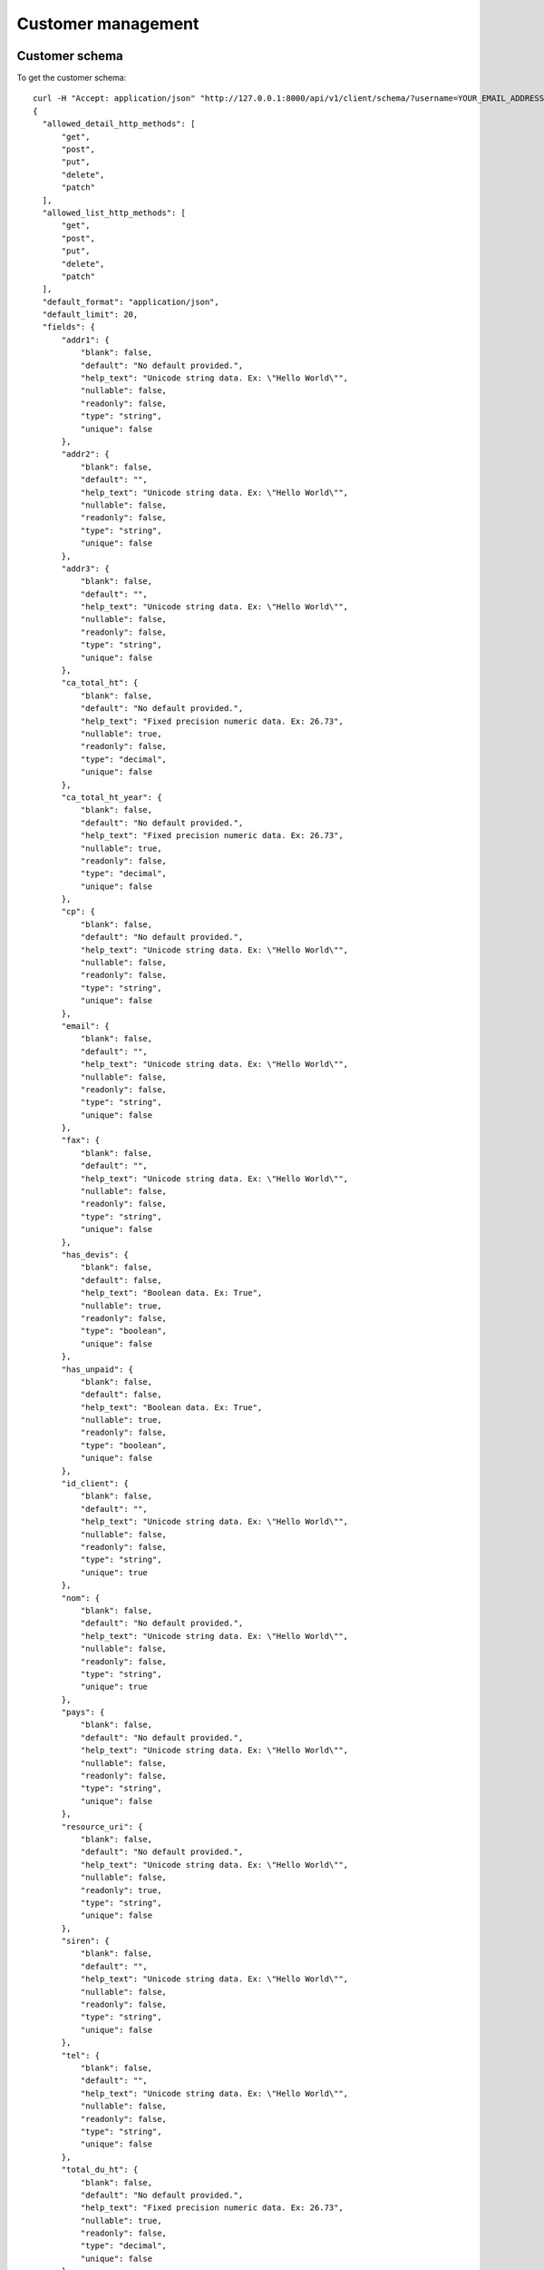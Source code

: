 Customer management
===================

Customer schema
---------------

To get the customer schema::

  curl -H "Accept: application/json" "http://127.0.0.1:8000/api/v1/client/schema/?username=YOUR_EMAIL_ADDRESS&api_key=YOUR_API_KEY"
  {
    "allowed_detail_http_methods": [
        "get", 
        "post", 
        "put", 
        "delete", 
        "patch"
    ], 
    "allowed_list_http_methods": [
        "get", 
        "post", 
        "put", 
        "delete", 
        "patch"
    ], 
    "default_format": "application/json", 
    "default_limit": 20, 
    "fields": {
        "addr1": {
            "blank": false, 
            "default": "No default provided.", 
            "help_text": "Unicode string data. Ex: \"Hello World\"", 
            "nullable": false, 
            "readonly": false, 
            "type": "string", 
            "unique": false
        }, 
        "addr2": {
            "blank": false, 
            "default": "", 
            "help_text": "Unicode string data. Ex: \"Hello World\"", 
            "nullable": false, 
            "readonly": false, 
            "type": "string", 
            "unique": false
        }, 
        "addr3": {
            "blank": false, 
            "default": "", 
            "help_text": "Unicode string data. Ex: \"Hello World\"", 
            "nullable": false, 
            "readonly": false, 
            "type": "string", 
            "unique": false
        }, 
        "ca_total_ht": {
            "blank": false, 
            "default": "No default provided.", 
            "help_text": "Fixed precision numeric data. Ex: 26.73", 
            "nullable": true, 
            "readonly": false, 
            "type": "decimal", 
            "unique": false
        }, 
        "ca_total_ht_year": {
            "blank": false, 
            "default": "No default provided.", 
            "help_text": "Fixed precision numeric data. Ex: 26.73", 
            "nullable": true, 
            "readonly": false, 
            "type": "decimal", 
            "unique": false
        }, 
        "cp": {
            "blank": false, 
            "default": "No default provided.", 
            "help_text": "Unicode string data. Ex: \"Hello World\"", 
            "nullable": false, 
            "readonly": false, 
            "type": "string", 
            "unique": false
        }, 
        "email": {
            "blank": false, 
            "default": "", 
            "help_text": "Unicode string data. Ex: \"Hello World\"", 
            "nullable": false, 
            "readonly": false, 
            "type": "string", 
            "unique": false
        }, 
        "fax": {
            "blank": false, 
            "default": "", 
            "help_text": "Unicode string data. Ex: \"Hello World\"", 
            "nullable": false, 
            "readonly": false, 
            "type": "string", 
            "unique": false
        }, 
        "has_devis": {
            "blank": false, 
            "default": false, 
            "help_text": "Boolean data. Ex: True", 
            "nullable": true, 
            "readonly": false, 
            "type": "boolean", 
            "unique": false
        }, 
        "has_unpaid": {
            "blank": false, 
            "default": false, 
            "help_text": "Boolean data. Ex: True", 
            "nullable": true, 
            "readonly": false, 
            "type": "boolean", 
            "unique": false
        }, 
        "id_client": {
            "blank": false, 
            "default": "", 
            "help_text": "Unicode string data. Ex: \"Hello World\"", 
            "nullable": false, 
            "readonly": false, 
            "type": "string", 
            "unique": true
        }, 
        "nom": {
            "blank": false, 
            "default": "No default provided.", 
            "help_text": "Unicode string data. Ex: \"Hello World\"", 
            "nullable": false, 
            "readonly": false, 
            "type": "string", 
            "unique": true
        }, 
        "pays": {
            "blank": false, 
            "default": "No default provided.", 
            "help_text": "Unicode string data. Ex: \"Hello World\"", 
            "nullable": false, 
            "readonly": false, 
            "type": "string", 
            "unique": false
        }, 
        "resource_uri": {
            "blank": false, 
            "default": "No default provided.", 
            "help_text": "Unicode string data. Ex: \"Hello World\"", 
            "nullable": false, 
            "readonly": true, 
            "type": "string", 
            "unique": false
        }, 
        "siren": {
            "blank": false, 
            "default": "", 
            "help_text": "Unicode string data. Ex: \"Hello World\"", 
            "nullable": false, 
            "readonly": false, 
            "type": "string", 
            "unique": false
        }, 
        "tel": {
            "blank": false, 
            "default": "", 
            "help_text": "Unicode string data. Ex: \"Hello World\"", 
            "nullable": false, 
            "readonly": false, 
            "type": "string", 
            "unique": false
        }, 
        "total_du_ht": {
            "blank": false, 
            "default": "No default provided.", 
            "help_text": "Fixed precision numeric data. Ex: 26.73", 
            "nullable": true, 
            "readonly": false, 
            "type": "decimal", 
            "unique": false
        }, 
        "vat_number": {
            "blank": false, 
            "default": "No default provided.", 
            "help_text": "Unicode string data. Ex: \"Hello World\"", 
            "nullable": true, 
            "readonly": false, 
            "type": "string", 
            "unique": false
        }, 
        "ville": {
            "blank": false, 
            "default": "No default provided.", 
            "help_text": "Unicode string data. Ex: \"Hello World\"", 
            "nullable": false, 
            "readonly": false, 
            "type": "string", 
            "unique": false
        }, 
        "web": {
            "blank": false, 
            "default": "", 
            "help_text": "Unicode string data. Ex: \"Hello World\"", 
            "nullable": false, 
            "readonly": false, 
            "type": "string", 
            "unique": false
        }
    }
  }

Customer list
-------------

To get the list of customers associated with the current user::

  curl -H "Accept: application/json" "http://127.0.0.1:8000/api/v1/client/?username=YOUR_EMAIL_ADDRESS&api_key=YOUR_API_KEY"
  { 
    "meta": {
        "limit": 20, 
        "next": null, 
        "offset": 0, 
        "previous": null, 
        "total_count": 15
    }, 
    "objects": [
        {
            "addr1": "1 rue Emile Zola", 
            "addr2": "", 
            "addr3": "", 
            "ca_total_ht": null, 
            "ca_total_ht_year": null, 
            "cp": "69002", 
            "email": "cyril@bouthors.org", 
            "fax": "", 
            "has_devis": false, 
            "has_unpaid": true, 
            "id_client": "1", 
            "nom": "ISVTEC", 
            "pays": "FR", 
            "resource_uri": "/api/v1/client/1/", 
            "siren": "", 
            "tel": "775693504", 
            "total_du_ht": null, 
            "vat_number": "10000", 
            "ville": "LYON", 
            "web": "http://"
        }, 
        ...
        {
            "addr1": "Dakar Libert\u00e9", 
            "addr2": "", 
            "addr3": "", 
            "ca_total_ht": null, 
            "ca_total_ht_year": null, 
            "cp": "12345", 
            "email": "ousmane@wilane.org", 
            "fax": "", 
            "has_devis": false, 
            "has_unpaid": false, 
            "id_client": "14541", 
            "nom": "Arc", 
            "pays": "SN", 
            "resource_uri": "/api/v1/client/14541/", 
            "siren": "", 
            "tel": "", 
            "total_du_ht": null, 
            "vat_number": "", 
            "ville": "Dakar", 
            "web": ""
        }
    ]
  }

Customer instance
-----------------
To get the customer who's resource_uri is /api/v1/client/14541::

  curl -H "Accept: application/json" "http://127.0.0.1:8000/api/v1/client/14541/?username=YOUR_EMAIL_ADDRESS&api_key=YOUR_API_KEY"
  {
    "addr1": "Dakar Libert\u00e9", 
    "addr2": "", 
    "addr3": "", 
    "ca_total_ht": null, 
    "ca_total_ht_year": null, 
    "cp": "12345", 
    "email": "ousmane@wilane.org", 
    "fax": "", 
    "has_devis": false, 
    "has_unpaid": false, 
    "id_client": "14541", 
    "nom": "Arc", 
    "pays": "SN", 
    "resource_uri": "/api/v1/client/14541/", 
    "siren": "", 
    "tel": "", 
    "total_du_ht": null, 
    "vat_number": "", 
    "ville": "Dakar", 
    "web": ""
  }

Create Customer
---------------
The created objected is returned in the location header::

  curl --dump-header - -H "Content-Type: application/json" 
       -X POST --data '{"nom":"Foo Baz", "addr1":"Nowhere", "ville":"ben ville"}'  
       "http://127.0.0.1:8000/api/v1/client/?username=YOUR_EMAIL_ADDRESS&api_key=YOUR_API_KEY"
  HTTP/1.0 201 CREATED
  Date: Tue, 13 Dec 2011 09:42:03 GMT
  Server: WSGIServer/0.1 Python/2.7.1
  Vary: Cookie
  Content-Type: text/html; charset=utf-8
  Location: http://127.0.0.1:8000/api/v1/client/14543/


Update Customer
---------------
To update just `PUT` the fields to be updated to the ressource_uri of the instance::

  curl --dump-header - -H "Content-Type: application/json" 
    -X PUT --data '{"nom":"Foo Baz", "addr1":"Nowhere", "ville":"ben ville", "pays":"SN"}'
    "http://127.0.0.1:8000/api/v1/client/14543/?username=YOUR_EMAIL_ADDRESS&api_key=YOUR_API_KEY"
  HTTP/1.0 204 NO CONTENT
  Date: Tue, 13 Dec 2011 10:16:07 GMT
  Server: WSGIServer/0.1 Python/2.7.1
  Vary: Cookie
  Content-Length: 0
  Content-Type: text/html; charset=utf-8

  curl -H "Accept: application/json" "http://127.0.0.1:8000/api/v1/client/14543/?username=YOUR_EMAIL_ADDRESS&api_key=YOUR_API_KEY"
  {
    "addr1": "Nowhere", 
    "addr2": "", 
    "addr3": "", 
    "ca_total_ht": null, 
    "ca_total_ht_year": null, 
    "cp": "", 
    "email": "", 
    "fax": "", 
    "has_devis": false, 
    "has_unpaid": false, 
    "id_client": "14543", 
    "nom": "Foo Baz", 
    "pays": "SN", 
    "resource_uri": "/api/v1/client/14543/", 
    "siren": "", 
    "tel": "", 
    "total_du_ht": null, 
    "vat_number": null, 
    "ville": "ben ville", 
    "web": ""
  }

Delete customer
---------------

All the related data will be deleted too (invoices, subscriptions, etc). We'll
create an invoice for this customer and then delete customer and finally request
the customer using the resource_uri::

  curl --dump-header - -H "Content-Type: application/json" -X POST 
    --data '{"client":"/api/v1/client/14543/", 
             "date_facture":"2011-11-10T00:00:00", 
             "num_facture":"201112131", 
             "invoicerows":[{"ordre": null, "description":"Premierarticle","prix_ht":17,"qtt":3},
                            {"ordre": null,"description":"Deuxième item API","prix_ht":5,"qtt":10}]}' 
    "http://127.0.0.1:8000/api/v1/invoice/?username=YOUR_EMAIL_ADDRESS&api_key=YOUR_API_KEY"
  HTTP/1.0 201 CREATED
  Date: Tue, 13 Dec 2011 10:46:11 GMT
  Server: WSGIServer/0.1 Python/2.7.1
  Vary: Cookie
  Content-Type: text/html; charset=utf-8
  Location: http://127.0.0.1:8000/api/v1/invoice/73/

  curl --dump-header - -H "Content-Type: application/json" -X DELETE 
    "http://127.0.0.1:8000/api/v1/client/14543/?username=ousmane%40YOUR_EMAIL_ADDRESS=YOUR_API_KEY"
  HTTP/1.0 204 NO CONTENT
  Date: Tue, 13 Dec 2011 10:47:37 GMT
  Server: WSGIServer/0.1 Python/2.7.1
  Vary: Cookie
  Content-Length: 0
  Content-Type: text/html; charset=utf-8

  curl --dump-header -  -H "Accept: application/json" 
    "http://127.0.0.1:8000/api/v1/client/14543/?username=YOUR_EMAIL_ADDRESS&api_key=YOUR_API_KEY"
  HTTP/1.0 404 NOT FOUND
  Date: Tue, 13 Dec 2011 10:48:15 GMT
  Server: WSGIServer/0.1 Python/2.7.1
  Vary: Cookie
  Content-Type: text/html; charset=utf-8
